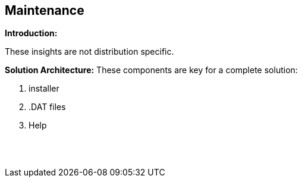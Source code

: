 == Maintenance

*Introduction:*

These insights are not distribution specific.

*Solution Architecture:*
These components are key for a complete solution:
[start=1]
 . installer

 . .DAT files

 . Help


{empty} +
{empty} +
